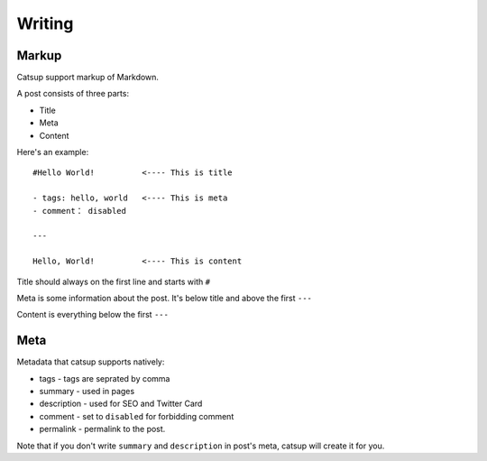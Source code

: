 Writing
========

Markup
--------

Catsup support markup of Markdown.

A post consists of three parts:

+ Title
+ Meta
+ Content

Here's an example::

    #Hello World!          <---- This is title

    - tags: hello, world   <---- This is meta
    - comment： disabled

    ---

    Hello, World!          <---- This is content


Title should always on the first line and starts with ``#``

Meta is some information about the post. It's below title and above the first ``---``

Content is everything below the first ``---``

Meta
-----

Metadata that catsup supports natively:

+ tags - tags are seprated by comma
+ summary - used in pages
+ description - used for SEO and Twitter Card
+ comment - set to ``disabled`` for forbidding comment
+ permalink - permalink to the post.

Note that if you don't write ``summary`` and ``description`` in post's meta, catsup will create it for you.

